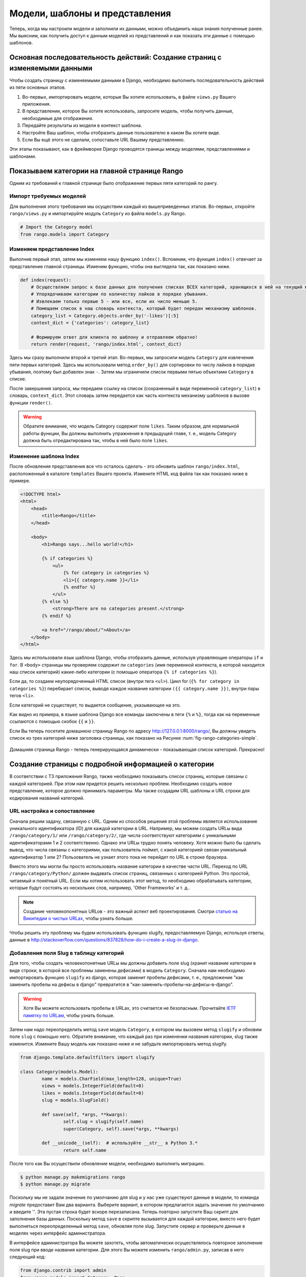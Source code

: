 .. _model-using-label:

Модели, шаблоны и представления
===============================
Теперь, когда мы настроили модели и заполнили их данными, можно объединить наши знания полученные ранее. Мы выясним, как получить доступ к данным моделей из представлений и как показать эти данные с помощью шаблонов.

Основная последовательность действий: Создание страниц с изменяемыми данными
----------------------------------------------------------------------------
Чтобы создать страницу с изменяемыми данными в Django, необходимо выполнить последовательность действий из пяти основных этапов.

#. Во-первых, импортировать модели, которые Вы хотите использовать, в файле ``views.py`` Вашего приложения.
#. В представлении, которое Вы хотите использовать, запросите модель, чтобы получить данные, необходимые для отображения.
#. Передайте результаты из модели в контекст шаблона.
#. Настройте Ваш шаблон, чтобы отобразить данные пользователю в каком Вы хотите виде.
#. Если Вы ещё этого не сделали, сопоставьте URL Вашему представлению.

Эти этапы показывают, как в фреймворке Django проводятся границы между моделями, представлениями и шаблонами.

Показываем категории на главной странице Rango
----------------------------------------------
Одним из требований к главной странице было отображение первых пяти категорий по рангу.

Импорт требуемых моделей
........................
Для выполнения этого требования мы осуществим каждый из вышеприведенных этапов. Во-первых, откройте ``rango/views.py`` и импортируйте модуль ``Category`` из файла ``models.py`` Rango.

.. code-block:: python
	
	# Import the Category model
	from rango.models import Category

Изменяем представление Index
............................
Выполнив первый этап, затем мы изменяем нашу функцию ``index()``. Вспомним, что функция ``index()`` отвечает за представление главной страницы. Изменим функцию, чтобы она выглядела так, как показано ниже.

.. code-block:: python
	
	def index(request):
	    # Осуществляем запрос к базе данных для получения списках ВСЕХ категорий, хранящихся в ней на текущий момент.
	    # Упорядочиваем категории по количеству лайков в порядке убывания.
	    # Извлекаем только первые 5 - или все, если их число меньше 5.
	    # Помещаем список в наш словарь контекста, который будет передан механизму шаблонов.
	    category_list = Category.objects.order_by('-likes')[:5]
	    context_dict = {'categories': category_list}
	    
	    # Формируем ответ для клиента по шаблону и отправляем обратно!
	    return render(request, 'rango/index.html', context_dict)

Здесь мы сразу выполнили второй и третий этап. Во-первых, мы запросили модель ``Category`` для извлечения пяти первых категорий. Здесь мы использовали метод ``order_by()`` для сортировки по числу лайков в порядке убывания, поэтому был добавлен знак ``-``. Затем мы ограничили список первыми пятью объектами ``Category`` в списке.

После завершения запроса, мы передаем ссылку на список (сохраненный в виде переменной ``category_list``) в словарь, ``context_dict``. Этот словарь затем передается как часть контекста механизму шаблонов в вызове функции ``render()``.

.. warning:: Обратите внимание, что модель Category содержит поле ``likes``. Таким образом, для нормальной работы функции, Вы должны выполнить упражнения в предыдущей главе, т. е., модель Category должна быть отредактирована так, чтобы в ней было поле ``likes``. 


Изменение шаблона Index
.......................
После обновления представления все что осталось сделать - это обновить шаблон ``rango/index.html``, расположенный в каталоге ``templates`` Вашего проекта. Измените HTML код файла так как показано ниже в примере.

.. code-block:: html
	
	<!DOCTYPE html>
	<html>
	    <head>
	        <title>Rango</title>
	    </head>
	
	    <body>
	        <h1>Rango says...hello world!</h1>
	
	        {% if categories %}
	            <ul>
	                {% for category in categories %}
	                <li>{{ category.name }}</li>
	                {% endfor %}
	            </ul>
	        {% else %}
	            <strong>There are no categories present.</strong>
	        {% endif %}
	        
	        <a href="/rango/about/">About</a>
	    </body>
	</html>

Здесь мы использовали язык шаблона Django, чтобы отобразить данные, используя управляющие операторы ``if`` и ``for``. В ``<body>`` страницы мы проверяем содержит ли ``categories`` (имя переменной контекста, в которой находится наш список категорий) какие-либо категории (с помощью оператора ``{% if categories %}``).

Если да, то создаем неупорядоченный HTML список (внутри тега ``<ul>``). Цикл for (``{% for category in categories %}``) перебирает список, выводя каждое название категории ``({{ category.name }})``, внутри пары тегов ``<li>``.

Если категорий не существует, то выдается сообщение, указывающее на это.

Как видно из примера, в языке шаблона Django все команды заключены в теги ``{%`` и ``%}``, тогда как на переменные ссылаются с помощью скобок ``{{`` и ``}}``.

Если Вы теперь посетите домашнюю страницу Rango по адресу http://127.0.0.1:8000/rango/, Вы должны увидеть список из трех категорий ниже заголовка страницы, как показано на Рисунке :num:`fig-rango-categories-simple`.


.. _fig-rango-categories-simple:

.. figure:: ../images/rango-categories-simple.png
	:figclass: align-center

	Домашняя страница Rango - теперь генерирующаяся динамически - показывающая список категорий. Прекрасно!


Создание страницы с подробной информацией о категории
-----------------------------------------------------
В соответствии с ТЗ приложения Rango, также необходимо показывать список страниц, которые связаны с каждой категорией. При этом нам придется решить несколько проблем. Необходимо создать новое представление, которое должно принимать параметры. Мы также создадим URL шаблоны и URL строки для кодирования названий категорий.

URL настройка и сопоставление
.............................
Сначала решим задачу, связанную с URL. Одним из способов решения этой проблемы является использование уникального идентификатора (ID) для каждой категории в URL. Например, мы можем создать URLы вида ``/rango/category/1/`` или ``/rango/category/2/``, где числа соответствуют категориям с уникальными идентификаторами 1 и 2 соответственно. Однако эти URLы трудно понять человеку. Хотя можно было бы сделать вывод, что числа связаны с категориями, как пользователь поймет, с какой категорией связан уникальный идентификатор 1 или 2? Пользователь не узнает этого пока не перейдет по URL в строке браузера.

Вместо этого мы могли бы просто использовать название категории в качестве части URL. Переход по URL ``/rango/category/Python/`` должен выдавать список страниц, связанных с категорией Python. Это простой, читаемый и понятный URL. Если мы хотим использовать этот метод, то необходимо обрабатывать категории, которые будут состоять из нескольких слов, например, 'Other Frameworks' и т. д..

.. note:: Создание человекопонятных URLов - это важный аспект веб проектирования. Смотри `статью на Википедии о чистых URLах <http://en.wikipedia.org/wiki/Clean_URL>`_, чтобы узнать больше.

Чтобы решить эту проблему мы будем использовать функцию slugify, предоставляемую Django, используя ответы, данные в http://stackoverflow.com/questions/837828/how-do-i-create-a-slug-in-django.

Добавления поля Slug в таблицу категорий
........................................
Для того, чтобы создать человекопонятные URLы мы должны добавить поле slug (хранит название категории в виде строки, в которой все проблемы заменены дефисами) в модель ``Category``. Сначала нам необходимо импортировать функцию ``slugify`` из django, которая заменит пробелы дефисами, т. е., предложение "как заменить пробелы на дефисы в django" превратится в "как-заменить-пробелы-на-дефисы-в-django".

.. warning:: Хотя Вы можете использовать пробелы в URLах, это считается не безопасным. Прочитайте `IETF памятку по URLам <http://www.ietf.org/rfc/rfc1738.txt>`_, чтобы узнать больше.

Затем нам надо переопределить метод ``save`` модель ``Category``, в котором мы вызовем метод ``slugify`` и обновим поле ``slug`` с помощью него. Обратите внимание, что каждый раз при изменении названия категории, slug также изменится. Измените Вашу модель как показано ниже и не забудьте импортировать метод slugify.

.. code-block:: python
	
	from django.template.defaultfilters import slugify

	class Category(models.Model):
		name = models.CharField(max_length=128, unique=True)
		views = models.IntegerField(default=0)
		likes = models.IntegerField(default=0)
		slug = models.SlugField()
		
		def save(self, *args, **kwargs):
			self.slug = slugify(self.name)
			super(Category, self).save(*args, **kwargs)

		def __unicode__(self):  # используйте __str__ в Python 3.*
			return self.name

После того как Вы осуществили обновление модели, необходимо выполнить миграцию.

.. code-block:: python

	$ python manage.py makemigrations rango
	$ python manage.py migrate
	
	
Поскольку мы не задали значение по умолчанию для slug и у нас уже существуют данные в модели, то команда *migrate* предоставит Вам два варианта. Выберите вариант, в котором предлагается задать значение по умолчанию и введите ''. Эта пустая строка будет вскоре перезаписана. Теперь повторно запустите Ваш скрипт для заполнения базы данных. Поскольку метод ``save`` в скрипте вызывается для каждой категории, вместо него будет выполняться переопределенный метод ``save``, обновляя поле slug. Запустите сервер и проверьте данные в моделях через интерфейс администратора.

В интерфейсе администратора Вы можете захотеть, чтобы автоматически осуществлялось повторное заполнение поля slug при вводе названия категории. Для этого Вы можете изменить ``rango/admin.py``, записав в него следующий код:

.. code-block:: python

	
	from django.contrib import admin
	from rango.models import Category, Page

	# ДОбавляем этот класс, чтобы изменить интерфейс администратора
	class CategoryAdmin(admin.ModelAdmin):
	    prepopulated_fields = {'slug':('name',)}

	# Обновляем регистрацию, чтобы она включала этот измененный интерфейс
	admin.site.register(Category, CategoryAdmin)
	admin.site.register(Page)


Опробуйте измененный интерфейс администратора и добавьте новую категорию. Правда здорово? После того как мы добавили поля slug, мы можем использовать их для чистых URLов :-).

Последовательность действий для создания страницы с категориями
...............................................................
После выбора вида URL, начнем создавать страницы. Мы реализуем следующие этапы.

#. Импортируем модель Page в ``rango/views.py``.
#. Создадим новое представление в ``rango/views.py`` - под названием ``category`` - представление ``category`` будем принимать дополнительный парамер, ``category_name_url``, где будет хранится закодированное название категории.
	* Нам будут необходимы некоторые вспомогательные функции для кодирования и декодирования ``category_name_url``.
#. Создать новый шаблон ``templates/rango/category.html``.
#. Обновить ``urlpatterns`` Rango, чтобы сопоставить новое представление ``category`` URL шаблону в ``rango/urls.py``.

Мы также должны обновить представление ``index()`` и шаблон ``index.html``, чтобы создать ссылки на представление страницы с категориями.

Представление Category
......................
В ``rango/views.py``, нам сначала нужно импортировать модель ``Page``. Для этого мы должны добавить следующую команду импорта в начале файла.

.. code-block:: python
	
	from rango.models import Page

Затем мы добавим наше новое представление, ``category()``.

.. code-block:: python
	
	def category(request, category_name_slug):
	    
	    # Создаем словарь контекста, который мы можем передать механизму обработки шаблонов.
	    context_dict = {}
	    
	    try:
	        # Можем ли мы найти название категории с дефисами для заданного названия?
	        # Если нет, метод .get() вызывает исключение DoesNotExist.
	        # Итак метод .get() возвращает экземпляр модели или вызывает исключение.
	        category = Category.objects.get(slug=category_name_slug)
	        context_dict['category_name'] = category.name
	        
	        # Получит ьвсе связанные страницы.
	        # Заметьте, что фильтр возвращает >= 1 экземпляр модели.
	        pages = Page.objects.filter(category=category)
	        
	        # Добавить наш список результатов к контексту модели под названием pages ("страницы").
	        context_dict['pages'] = pages
	        # Мы также добавWe объект категории из базы данных в словарь контекста.
	        # Мы будем использовать это информацию в шаблоне, чтобы проверить, что категория существует.
	        context_dict['category'] = category
	    except Category.DoesNotExist:
	        # Мы попадаем сюда, если не нашли указанной категории.
	        # Ничего делать не надо - шаблон отобразить сообщение "Нет такой категории" вместо нас.
	        pass
	    
	    # Возврщаем ответ на запрос клиенту.
	    return render(request, 'rango/category.html', context_dict)

При создании нашего нового представления мы использовали те же основные этапы, что и для нашего представления ``index()``. Сначала мы определили словарь контекста, затем попытались извлечь данные из модели и добавить соответствующие данные в словарь контекста. Мы определили категорию по значению, передаваемому в виде параметра ``category_name_slug`` в функцию-представление ``category()``. Если категория существует в модели Category, то мы можем затем извлечь соответствующие страницы и добавить их к словарю контекста - ``context_dict``.

Шаблон Category
...............
Теперь давайте создадим наш шаблон для нового представления. В каталоге ``<рабочее пространство>/tango_with_django_project/templates/rango/``, создайте ``category.html``. В новый файл добавьте следующий код.

.. code-block:: html
	
	<!DOCTYPE html>
	<html>
	    <head>
	        <title>Rango</title>
	    </head>
	
	    <body>
	        <h1>{{ category_name }}</h1>
	        {% if category %}
	            {% if pages %}
	            <ul>
	                {% for page in pages %}
	                <li><a href="{{ page.url }}">{{ page.title }}</a></li>
	                {% endfor %}
	            </ul>
	            {% else %}
	                <strong>No pages currently in category.</strong>
	            {% endif %}
	        {% else %}
	            The specified category {{ category_name }} does not exist!
	        {% endif %}
	    </body>
	</html>

Пример HTML кода опять показывает, как мы используем данные, передаваемые в шаблон с помощью его контекста. Мы используем переменную ``category_name`` и наши объекты ``category`` и ``pages``. Если ``category`` не определена в нашем контексте шаблона, то категория не была найдена в базе данных, и отображается сообщение об ошибке, указывающее об этом. Если категория была найдена, то мы проверяем есть ли в ней ``pages``. Если ``pages`` не определены или не содержат ничего, мы отображаем сообщение о том, что страниц не существует. В противном случае, страницы в категории представляются в виде HTML списка. Для каждой страницы в списке ``pages`` мы используем атрибуты ``title`` и ``url``.

.. note:: Условный тег шаблона Django - ``{% if %}`` - на самом деле отличный способ определить наличие объекта в контексте шаблона. Постарайтесь привыкнуть выполнять эти проверки, чтобы уменьшить область потенциальных исключений, которые могут возникнуть в вашем коде.
	
	Размещение условных проверок в Ваши шаблоны - таких как ``{% if category %}`` в вышеприведенном примере - также имеет семантический смысл. Результат условной проверки непосредственно влияет на то, как страница, созданная на основе шаблона, будет представлена пользователю - особенности представления страницы Вашего Django приложений должны быть инкапсулированы в шаблоны.

URL сопоставление с параметрами
...............................
Теперь давайте рассмотрим как передать значение параметра ``category_name_url`` в функцию ``category()``. Для этого необходимо модифицировать файл Rango ``urls.py`` и обновить кортеж ``urlpatterns`` следующим образом.

.. code-block:: python
	
	urlpatterns = patterns('',
	    url(r'^$', views.index, name='index'),
	    url(r'^about/$', views.about, name='about'),
	    url(r'^category/(?P<category_name_slug>[\w\-]+)/$', views.category, name='category'),)  # Новая строка!

Как видите, мы довольно сложную строку, которая будет вызывать ``view.category()``, когда произойдет совпадение с регулярным выражением ``r'^(?P<category_name_slug>\w+)/$'``. Мы составили наше регулярное выражение так, чтобы оно искало любую последовательность алфавитно-цифровых символов (например, a-z, A-Z или 0-9) и дефисов (-) перед последним слешем в URL. Это значение затем передается в представление ``views.category()`` в виде параметра ``category_name_slug`` - единственного аргумента после обязательного аргумента ``request``.

.. note:: Если Вы хотите использовать URLы с параметрами, важно убедиться, что ваш URL шаблон имеем столько же параметров, сколько принимает соответствующее представление. Чтобы лучше исследовать эту проблему, давайте рассмотрим вышеприведенный пример. Шаблон был добавлен следующим образом:

	.. code-block:: python
		
		url(r'^category/(?P<category_name_slug>[\w\-]+)/$', views.category, name='category')
	
	Здесь мы можем сделать вывод, что символы (алфавитно-цифровые и дефисы) между ``category/`` и ``/`` в конце совпавшего URL будут переданы методу ``views.category()`` в виде именнованного параметра ``category_name_slug``. Например, URL ``category/python-books/`` приведет к тому, что в ``category_name_slug`` запишется ``python-books``.

	Вероятно Вы помните, что все функции-представления определяемые как часть Django проекта *должны* принимать хотя бы один параметр. Он обычно называется ``request`` и обеспечивает доступ к информации, связанной с заданным HTTP запросом, сделанным пользователем. При использовании URLов с параметрами, Вы должны передавать дополнительные именованные параметры в набор аргументов для заданного представления. Используя этот же пример, наше представление ``category`` изменяется так, что теперь выглядит следующим образом.

	.. code-block:: python
		
		def category(request, category_name_slug):
		    # ... остальной код представления ...
	
	Положение дополнительных параметров не имеет значения, только *название* должно соответствовать чему-либо, определяемому в URL шаблоне. Обратите внимание на то как ``category_name_slug``, определяемое в URL шаблоне соответствует параметру ``category_name_slug``, определяемому для нашего вида. Используя ``category_name_slug`` в нашем представлении мы передаем ``python-books`` или любое значение, которое было введено в той части URL.

.. note:: Регулярные выражения могут казаться устрашающими и запутанными на первый взгляд, но существует множество ресурсов онлайн, которые могут помочь Вам. `Эта шпаргалка <http://cheatography.com/davechild/cheat-sheets/regular-expressions/>`_ - прекрасный ресурс для решения проблем, связанных с регулярными выражениями.

Изменение шаблона Index
.......................
Наше новое представление настроено и готово к работе - но нам необходимо сделать ещё кое-что. Наш шаблон для главной страницы нужно изменить, чтобы пользователь смог просмотреть перечисленные страницы с категориями. Теперь можно обновить шаблон ``index.html`` так, чтобы в нём была ссылка на страницу с категорией, используя slug.

.. code-block:: html
	
	<!DOCTYPE html>
	<html>
	    <head>
	        <title>Rango</title>
	    </head>

	    <body>
	        <h1>Rango says..hello world!</h1>

	        {% if categories %}
	            <ul>
	                {% for category in categories %}
	                <!-- Следующая строка была изменена и в неё была добавлена HTML гиперссылка -->
	                <li><a href="/rango/category/{{ category.slug }}">{{ category.name }}</a></li>
	                {% endfor %}
	            </ul>
	       {% else %}
	            <strong>There are no categories present.</strong>
	       {% endif %}

	    </body>
	</html>

В вышеприведенном блоке кода мы изменили каждый элемент списка (``<li>``), добавив к нему HTML гиперссылку (``<a>``). Гиперссылка имеет атрибут  ``href``, который мы используем, чтобы определить требуемый URL, определяемый ``{{ category.slug }}``. 

Пример работы
.............
Давайте посмотрим, что у нас получилось, посетив домашнюю страницу Rango. Вы должны увидеть домашнюю страницу со списком всех категорий. Теперь все категории должны быть активными ссылками. При нажатии на ``Python`` Вы должны перейти к просмотру категории ``Python``, как показано на рисунке :num:`fig-rango-links`. Если Вы видите список ссылок, например, ``Official Python Tutorial``, то Вы успешно создали новое представление. Попытайтесь перейти в катагорию, которой не существует, например ``/rango/category/computers``. Вы должны увидеть сообщение, сообщающее о том, что в этой категории нет страниц.

.. _fig-rango-links:

.. figure:: ../images/rango-links.png
	:figclass: align-center

	Так теперь должна выглядеть Ваша структура ссылок. Начиная с домашней страницы Rango, Вы затем можете перейти на страницу категории. Нажав на ссылку на странице Вы перейдете на связанный с ней веб сайт.
	
Упражнения
----------
Закрепите то, о чем Вы узнали в этой главе, пытаясь выполнить следующие упражнения.

* Измените домашнюю страницу так, чтобы она также включала 5 самых просматриваемых страниц.

* Изучите `третью часть официального учебного пособия по Django <https://docs.djangoproject.com/en/1.7/intro/tutorial03/>`_, если Вы не сделали это до сих пор, чтобы ещё больше закрепить то, чему Вы здесь научились.

Подсказки к упражнениям
.......................
Следующие подсказки помогут Вам выполнить упражнения, приведенные выше. Удачи!

* Обновите скрипт для заполнения базы данных, добавив в него некоторое значение для числа просмотров каждой страницы.

